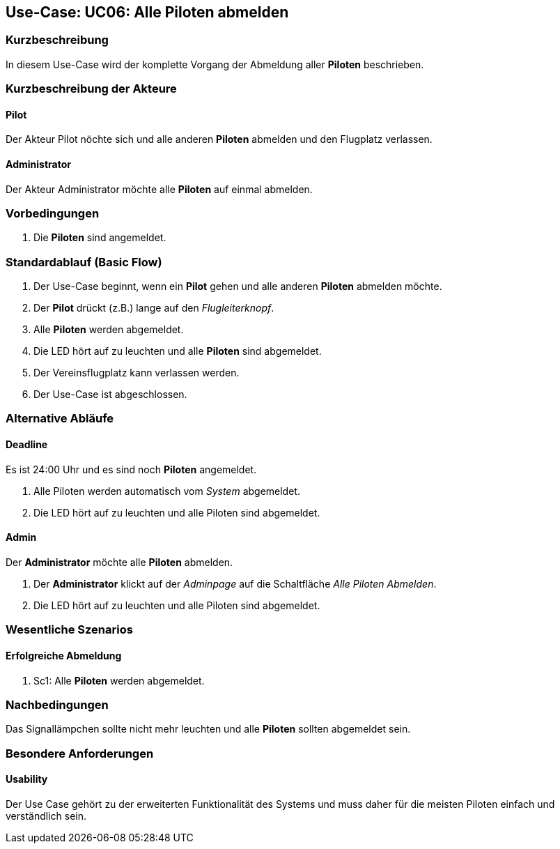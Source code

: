 == Use-Case: UC06: Alle Piloten abmelden
===	Kurzbeschreibung

In diesem Use-Case wird der komplette Vorgang der Abmeldung aller *Piloten* beschrieben.

===	Kurzbeschreibung der Akteure
==== Pilot
Der Akteur Pilot nöchte sich und alle anderen *Piloten* abmelden und den Flugplatz verlassen.

==== Administrator
Der Akteur Administrator möchte alle *Piloten* auf einmal abmelden.

=== Vorbedingungen
. Die *Piloten* sind angemeldet.

=== Standardablauf (Basic Flow)

. Der Use-Case beginnt, wenn ein *Pilot* gehen und alle anderen *Piloten* abmelden möchte.
//sicher?
. Der *Pilot* drückt (z.B.) lange auf den _Flugleiterknopf_.
. Alle *Piloten* werden abgemeldet.
//oder wie auch immer es aussehen soll, wenn niemand mehr angemeldet ist
. Die LED hört auf zu leuchten und alle *Piloten* sind abgemeldet.
. Der Vereinsflugplatz kann verlassen werden.
. Der Use-Case ist abgeschlossen.

=== Alternative Abläufe
==== Deadline
Es ist 24:00 Uhr und es sind noch *Piloten* angemeldet.

. Alle Piloten werden automatisch vom _System_ abgemeldet.
. Die LED hört auf zu leuchten und alle Piloten sind abgemeldet.

==== Admin
Der *Administrator* möchte alle *Piloten* abmelden.

. Der *Administrator* klickt auf der _Adminpage_ auf die Schaltfläche _Alle Piloten Abmelden_.
. Die LED hört auf zu leuchten und alle Piloten sind abgemeldet.

=== Wesentliche Szenarios

==== Erfolgreiche Abmeldung

. Sc1: Alle *Piloten* werden abgemeldet.

===	Nachbedingungen
Das Signallämpchen sollte nicht mehr leuchten und alle *Piloten* sollten abgemeldet sein.


=== Besondere Anforderungen

==== Usability

Der Use Case gehört zu der erweiterten Funktionalität des Systems und muss daher für die meisten Piloten einfach und verständlich sein.